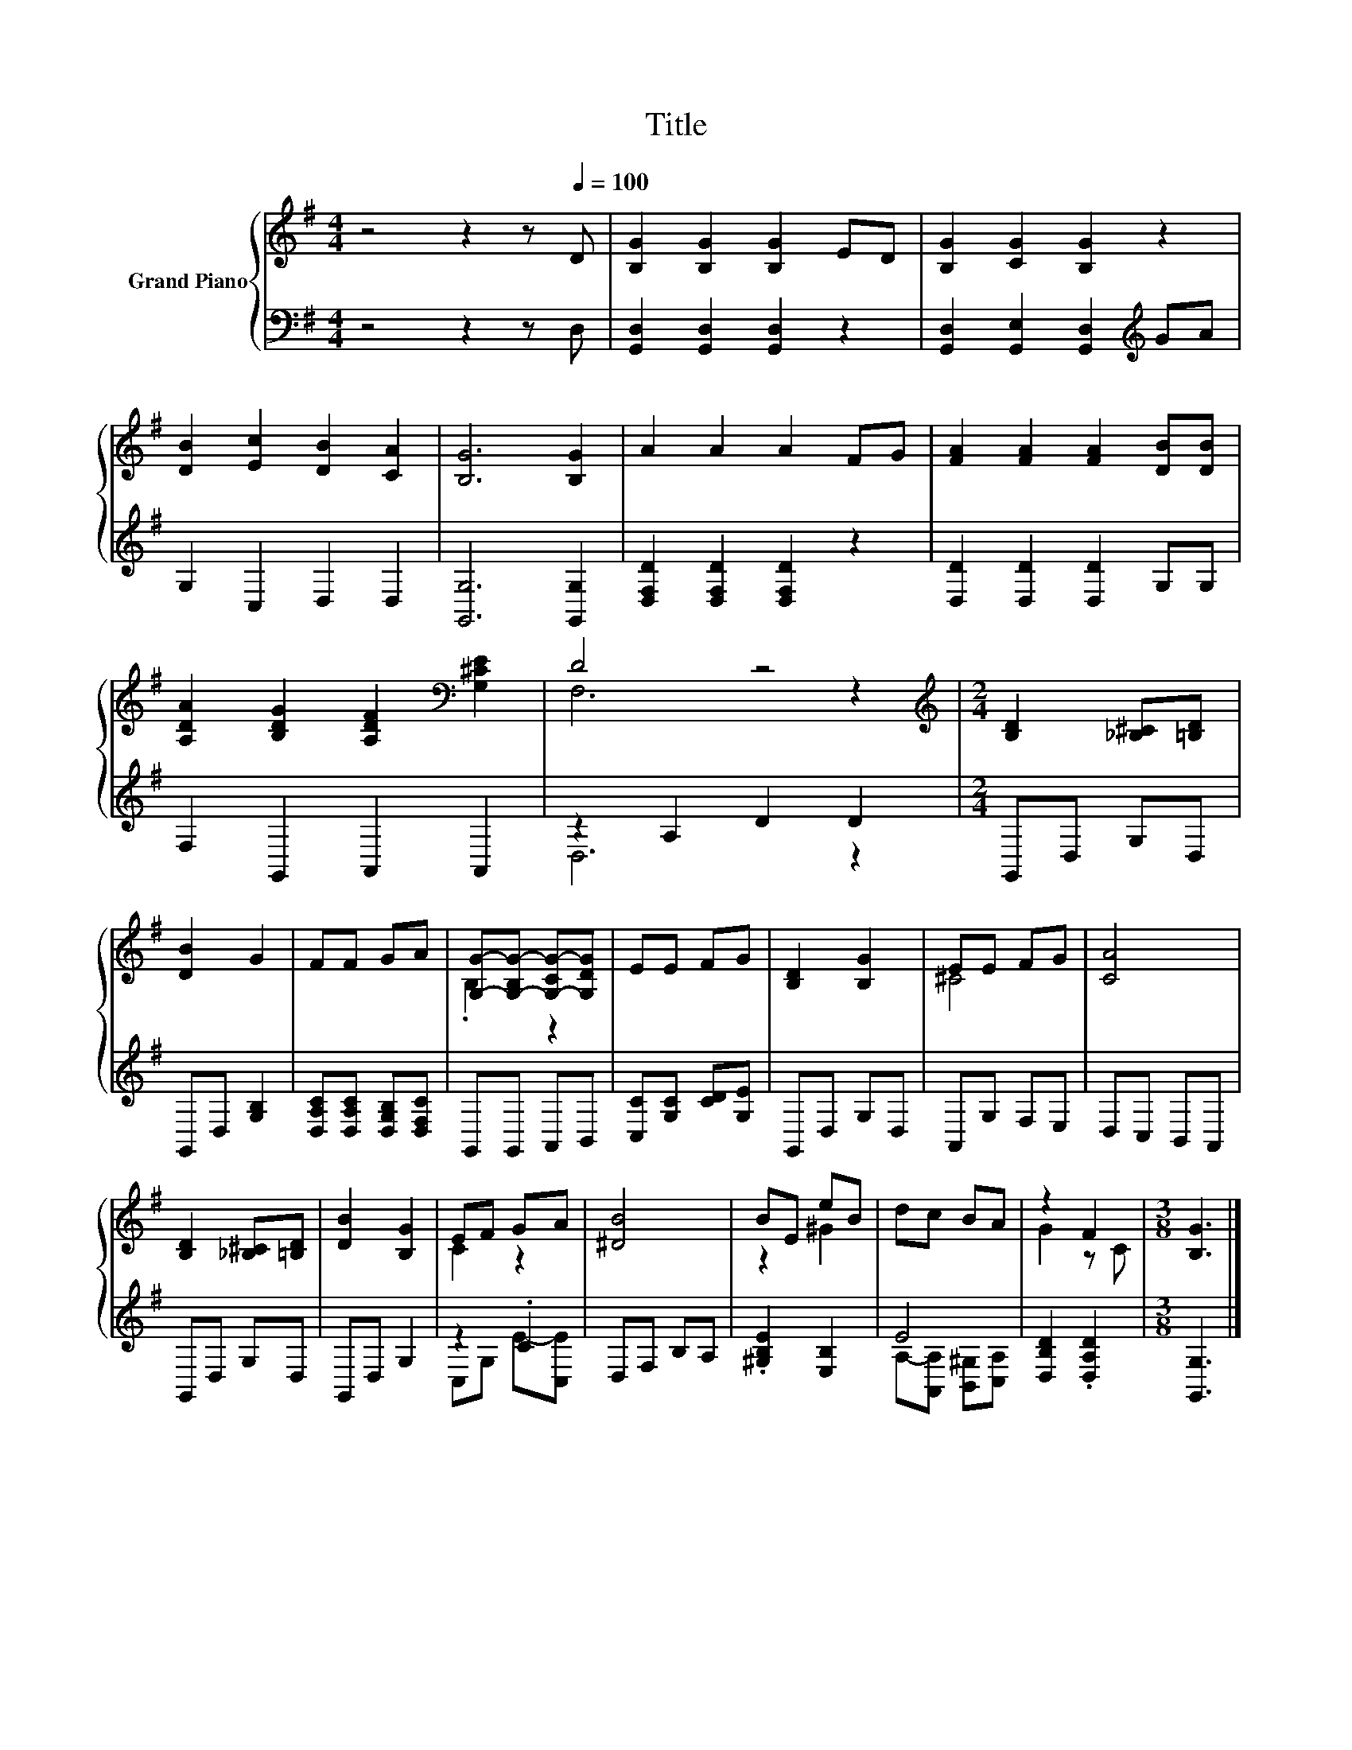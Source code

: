 X:1
T:Title
%%score { ( 1 3 ) | ( 2 4 ) }
L:1/8
M:4/4
K:G
V:1 treble nm="Grand Piano"
V:3 treble 
V:2 bass 
V:4 bass 
V:1
 z4 z2 z[Q:1/4=100] D | [B,G]2 [B,G]2 [B,G]2 ED | [B,G]2 [CG]2 [B,G]2 z2 | %3
 [DB]2 [Ec]2 [DB]2 [CA]2 | [B,G]6 [B,G]2 | A2 A2 A2 FG | [FA]2 [FA]2 [FA]2 [DB][DB] | %7
 [A,DA]2 [B,DG]2 [A,DF]2[K:bass] [G,^CE]2 | D4 z4 |[M:2/4][K:treble] [B,D]2 [_B,^C][=B,D] | %10
 [DB]2 G2 | FF GA | [G,G]-[G,-B,G-] [G,-CG-][G,DG] | EE FG | [B,D]2 [B,G]2 | EE FG | [CA]4 | %17
 [B,D]2 [_B,^C][=B,D] | [DB]2 [B,G]2 | EF GA | [^DB]4 | BE eB | dc BA | z2 F2 |[M:3/8] [B,G]3 |] %25
V:2
 z4 z2 z D, | [G,,D,]2 [G,,D,]2 [G,,D,]2 z2 | [G,,D,]2 [G,,E,]2 [G,,D,]2[K:treble] GA | %3
 G,2 C,2 D,2 D,2 | [G,,G,]6 [G,,G,]2 | [D,F,D]2 [D,F,D]2 [D,F,D]2 z2 | [D,D]2 [D,D]2 [D,D]2 G,G, | %7
 F,2 G,,2 A,,2 A,,2 | z2 A,2 D2 D2 |[M:2/4] G,,D, G,D, | G,,D, [G,B,]2 | %11
 [D,A,C][D,A,C] [D,G,B,][D,F,C] | G,,G,, A,,B,, | [C,C][G,C] [CD][G,E] | G,,D, G,D, | A,,G, F,E, | %16
 D,C, B,,A,, | G,,D, G,D, | G,,D, G,2 | z2 .C2 | D,F, B,A, | .[^G,B,E]2 [E,B,]2 | E4 | %23
 [D,B,D]2 .[D,A,D]2 |[M:3/8] [G,,G,]3 |] %25
V:3
 x8 | x8 | x8 | x8 | x8 | x8 | x8 | x6[K:bass] x2 | F,6 z2 |[M:2/4][K:treble] x4 | x4 | x4 | %12
 .B,2 z2 | x4 | x4 | ^C4 | x4 | x4 | x4 | C2 z2 | x4 | z2 ^G2 | x4 | G2 z C |[M:3/8] x3 |] %25
V:4
 x8 | x8 | x6[K:treble] x2 | x8 | x8 | x8 | x8 | x8 | D,6 z2 |[M:2/4] x4 | x4 | x4 | x4 | x4 | x4 | %15
 x4 | x4 | x4 | x4 | C,G, E-[C,E] | x4 | x4 | A,-[A,,A,] [B,,^G,][C,A,] | x4 |[M:3/8] x3 |] %25


